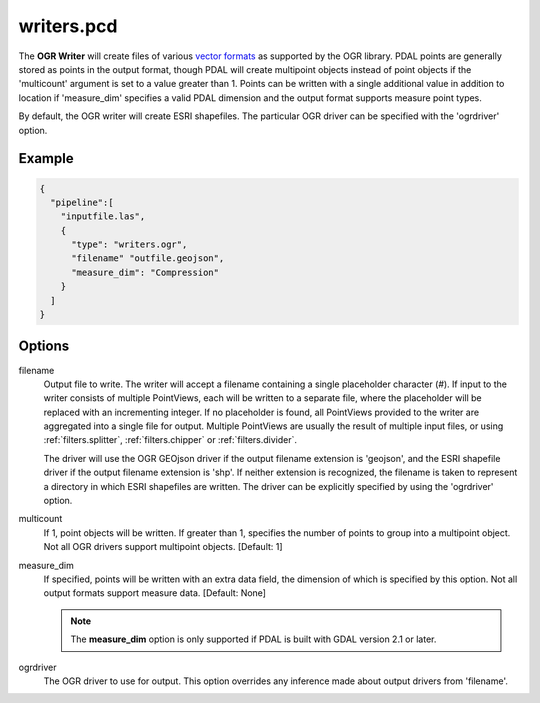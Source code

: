 .. _writers.pcd:

writers.pcd
===========

The **OGR Writer** will create files of various `vector formats`_ as supported
by the OGR library.  PDAL points are generally stored as points in the
output format, though PDAL will create multipoint objects instead of point
objects if the 'multicount' argument is set to a value greater than 1.
Points can be written with a single additional value in addition to location
if 'measure_dim' specifies a valid PDAL dimension and the output format
supports measure point types.

By default, the OGR writer will create ESRI shapefiles.  The particular OGR
driver can be specified with the 'ogrdriver' option.

Example
-------

.. code-block:: json

    {
      "pipeline":[
        "inputfile.las",
        {
          "type": "writers.ogr",
          "filename" "outfile.geojson",
          "measure_dim": "Compression"
        }
      ]
    }

Options
-------

filename
  Output file to write.  The writer will accept a filename containing
  a single placeholder character (`#`).  If input to the writer consists
  of multiple PointViews, each will be written to a separate file, where
  the placeholder will be replaced with an incrementing integer.  If no
  placeholder is found, all PointViews provided to the writer are
  aggregated into a single file for output.  Multiple PointViews are usually
  the result of multiple input files, or using :ref:`filters.splitter`,
  :ref:`filters.chipper` or :ref:`filters.divider`.

  The driver will use the OGR GEOjson driver if the output filename
  extension is 'geojson', and the ESRI shapefile driver if the output
  filename extension is 'shp'.
  If neither extension is recognized, the filename is taken
  to represent a directory in which ESRI shapefiles are written.  The
  driver can be explicitly specified by using the 'ogrdriver' option.

multicount
  If 1, point objects will be written.  If greater than 1, specifies the
  number of points to group into a multipoint object.  Not all OGR
  drivers support multipoint objects. [Default: 1]

measure_dim
  If specified, points will be written with an extra data field, the dimension
  of which is specified by this option. Not all output formats support
  measure data. [Default: None]

  .. note::

    The **measure_dim** option is only supported if PDAL is built with
    GDAL version 2.1 or later.

ogrdriver
  The OGR driver to use for output.  This option overrides any inference made
  about output drivers from 'filename'.


.. _vector formats: http://www.gdal.org/ogr_formats.html

